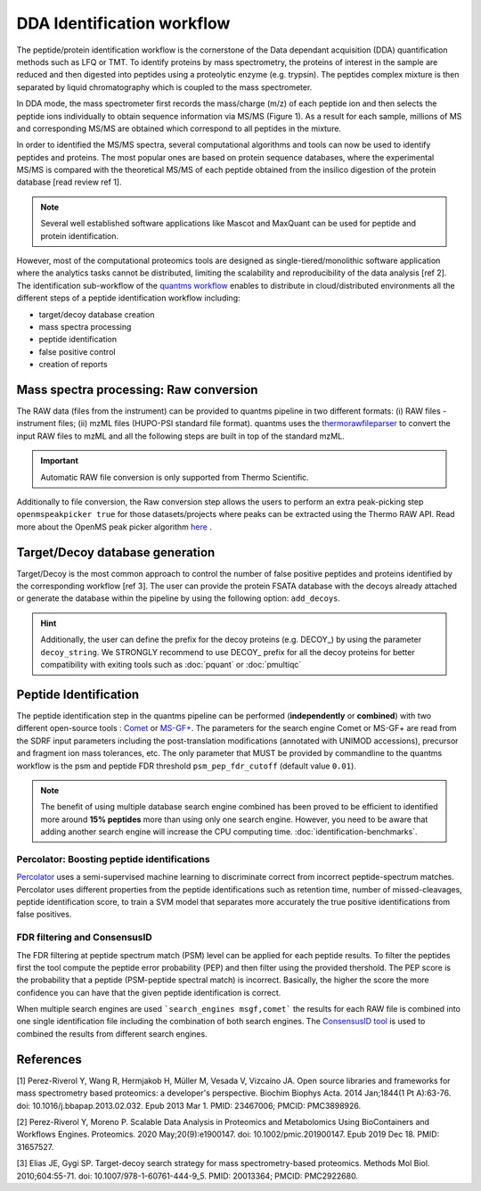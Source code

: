 DDA Identification workflow
=========================

The peptide/protein identification workflow is the cornerstone of the Data dependant acquisition (DDA) quantification methods such as LFQ or TMT. To identify proteins by mass spectrometry, the proteins of interest in the sample are reduced and then digested into peptides using a proteolytic enzyme (e.g. trypsin). The peptides complex mixture is then separated by liquid chromatography which is coupled to the mass spectrometer.

In DDA mode, the mass spectrometer first records the mass/charge (m/z) of each peptide ion and then selects the peptide ions individually to obtain sequence information via MS/MS (Figure 1). As a result for each sample, millions of MS and corresponding MS/MS are obtained which correspond to all peptides in the mixture.

.. image:: images/msms.png
   :width: 600
   :align: center

In order to identified the MS/MS spectra, several computational algorithms and tools can now be used to identify peptides and proteins. The most popular ones are based on protein sequence databases, where the experimental MS/MS is compared with the theoretical MS/MS of each peptide obtained from the insilico digestion of the protein database [read review ref 1].

.. note:: Several well established software applications like Mascot and MaxQuant can be used for peptide and protein identification.

However, most of the computational proteomics tools are designed as single-tiered/monolithic software application where the analytics tasks cannot be distributed, limiting the scalability and reproducibility of the data analysis [ref 2]. The identification sub-workflow of the `quantms workflow <https://github.com/bigbio/quantms>`_ enables to distribute in cloud/distributed environments all the different steps of a peptide identification workflow including:

- target/decoy database creation
- mass spectra processing
- peptide identification
- false positive control
- creation of reports

.. image:: images/id-dda-pipeline.png
   :width: 400
   :align: center

Mass spectra processing: Raw conversion
---------------------------------------

The RAW data (files from the instrument) can be provided to quantms pipeline in two different formats: (i) RAW files - instrument files; (ii) mzML files (HUPO-PSI standard file format). quantms uses the `thermorawfileparser <https://github.com/compomics/ThermoRawFileParser>`_ to convert the input RAW files to mzML and all the following steps are built in top of the standard mzML.

.. important:: Automatic RAW file conversion is only supported from Thermo Scientific.

Additionally to file conversion, the Raw conversion step allows the users to perform an extra peak-picking step ``openmspeakpicker true`` for those datasets/projects where peaks can be extracted using the Thermo RAW API. Read more about the OpenMS peak picker algorithm `here <https://abibuilder.informatik.uni-tuebingen.de/archive/openms/Documentation/nightly/html/TOPP_PeakPickerWavelet.html>`_ .

Target/Decoy database generation
----------------------------------------

Target/Decoy is the most common approach to control the number of false positive peptides and proteins identified by the corresponding workflow [ref 3]. The user can provide the protein FSATA database with the decoys already attached or generate the database within the pipeline by using the following option: ``add_decoys``.

.. hint:: Additionally, the user can define the prefix for the decoy proteins  (e.g. DECOY_) by using the parameter ``decoy_string``. We STRONGLY recommend to use DECOY_ prefix for all the decoy proteins for better compatibility with exiting tools such as :doc:`pquant` or :doc:`pmultiqc`

Peptide Identification
------------------------------------

The peptide identification step in the quantms pipeline can be performed (**independently** or **combined**) with two different open-source tools : `Comet <http://comet-ms.sourceforge.net/>`_ or `MS-GF+ <https://github.com/MSGFPlus/msgfplus>`_. The parameters for the search engine Comet or MS-GF+ are read from the SDRF input parameters including the post-translation modifications (annotated with UNIMOD accessions), precursor and fragment ion mass tolerances, etc. The only parameter that MUST be provided by commandline to the quantms workflow is the psm and peptide FDR threshold ``psm_pep_fdr_cutoff`` (default value ``0.01``).

.. note:: The benefit of using multiple database search engine combined has been proved to be efficient to identified more around **15% peptides** more than using only one search engine. However, you need to be aware that adding another search engine will increase the CPU computing time. :doc:`identification-benchmarks`.

Percolator: Boosting peptide identifications
~~~~~~~~~~~~~~~~~~~~~~~~~~~~~~~~~~~~~~~~~~~~~

`Percolator <https://github.com/percolator/percolator>`_ uses a semi-supervised machine learning to discriminate correct from incorrect peptide-spectrum matches. Percolator uses different properties from the peptide identifications such as retention time, number of missed-cleavages, peptide identification score, to train a SVM model that separates more accurately the true positive identifications from false positives.

FDR filtering and ConsensusID
~~~~~~~~~~~~~~~~~~~~~~~~~~~~~~~~~

The FDR filtering at peptide spectrum match (PSM) level can be applied for each peptide results. To filter the peptides first the tool compute the peptide error probability (PEP) and then filter using the provided thershold. The PEP score is the probability that a peptide (PSM-peptide spectral match) is incorrect. Basically, the higher the score the more confidence you can have that the given peptide identification is correct.

When multiple search engines are used ```search_engines msgf,comet``` the results for each RAW file is combined into one single identification file including the combination of both search engines. The `ConsensusID tool <https://abibuilder.informatik.uni-tuebingen.de/archive/openms/Documentation/nightly/html/TOPP_ConsensusID.html>`_ is used to combined the results from different search engines.

References
---------------------

[1] Perez-Riverol Y, Wang R, Hermjakob H, Müller M, Vesada V, Vizcaíno JA. Open source libraries and frameworks for mass spectrometry based proteomics: a developer's perspective. Biochim Biophys Acta. 2014 Jan;1844(1 Pt A):63-76. doi: 10.1016/j.bbapap.2013.02.032. Epub 2013 Mar 1. PMID: 23467006; PMCID: PMC3898926.

[2] Perez-Riverol Y, Moreno P. Scalable Data Analysis in Proteomics and Metabolomics Using BioContainers and Workflows Engines. Proteomics. 2020 May;20(9):e1900147. doi: 10.1002/pmic.201900147. Epub 2019 Dec 18. PMID: 31657527.

[3] Elias JE, Gygi SP. Target-decoy search strategy for mass spectrometry-based proteomics. Methods Mol Biol. 2010;604:55-71. doi: 10.1007/978-1-60761-444-9_5. PMID: 20013364; PMCID: PMC2922680.

